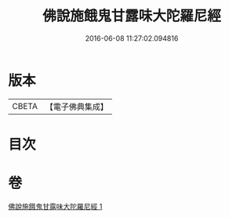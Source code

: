 #+TITLE: 佛說施餓鬼甘露味大陀羅尼經 
#+DATE: 2016-06-08 11:27:02.094816

* 版本
 |     CBETA|【電子佛典集成】|

* 目次

* 卷
[[file:KR6j0552_001.txt][佛說施餓鬼甘露味大陀羅尼經 1]]

